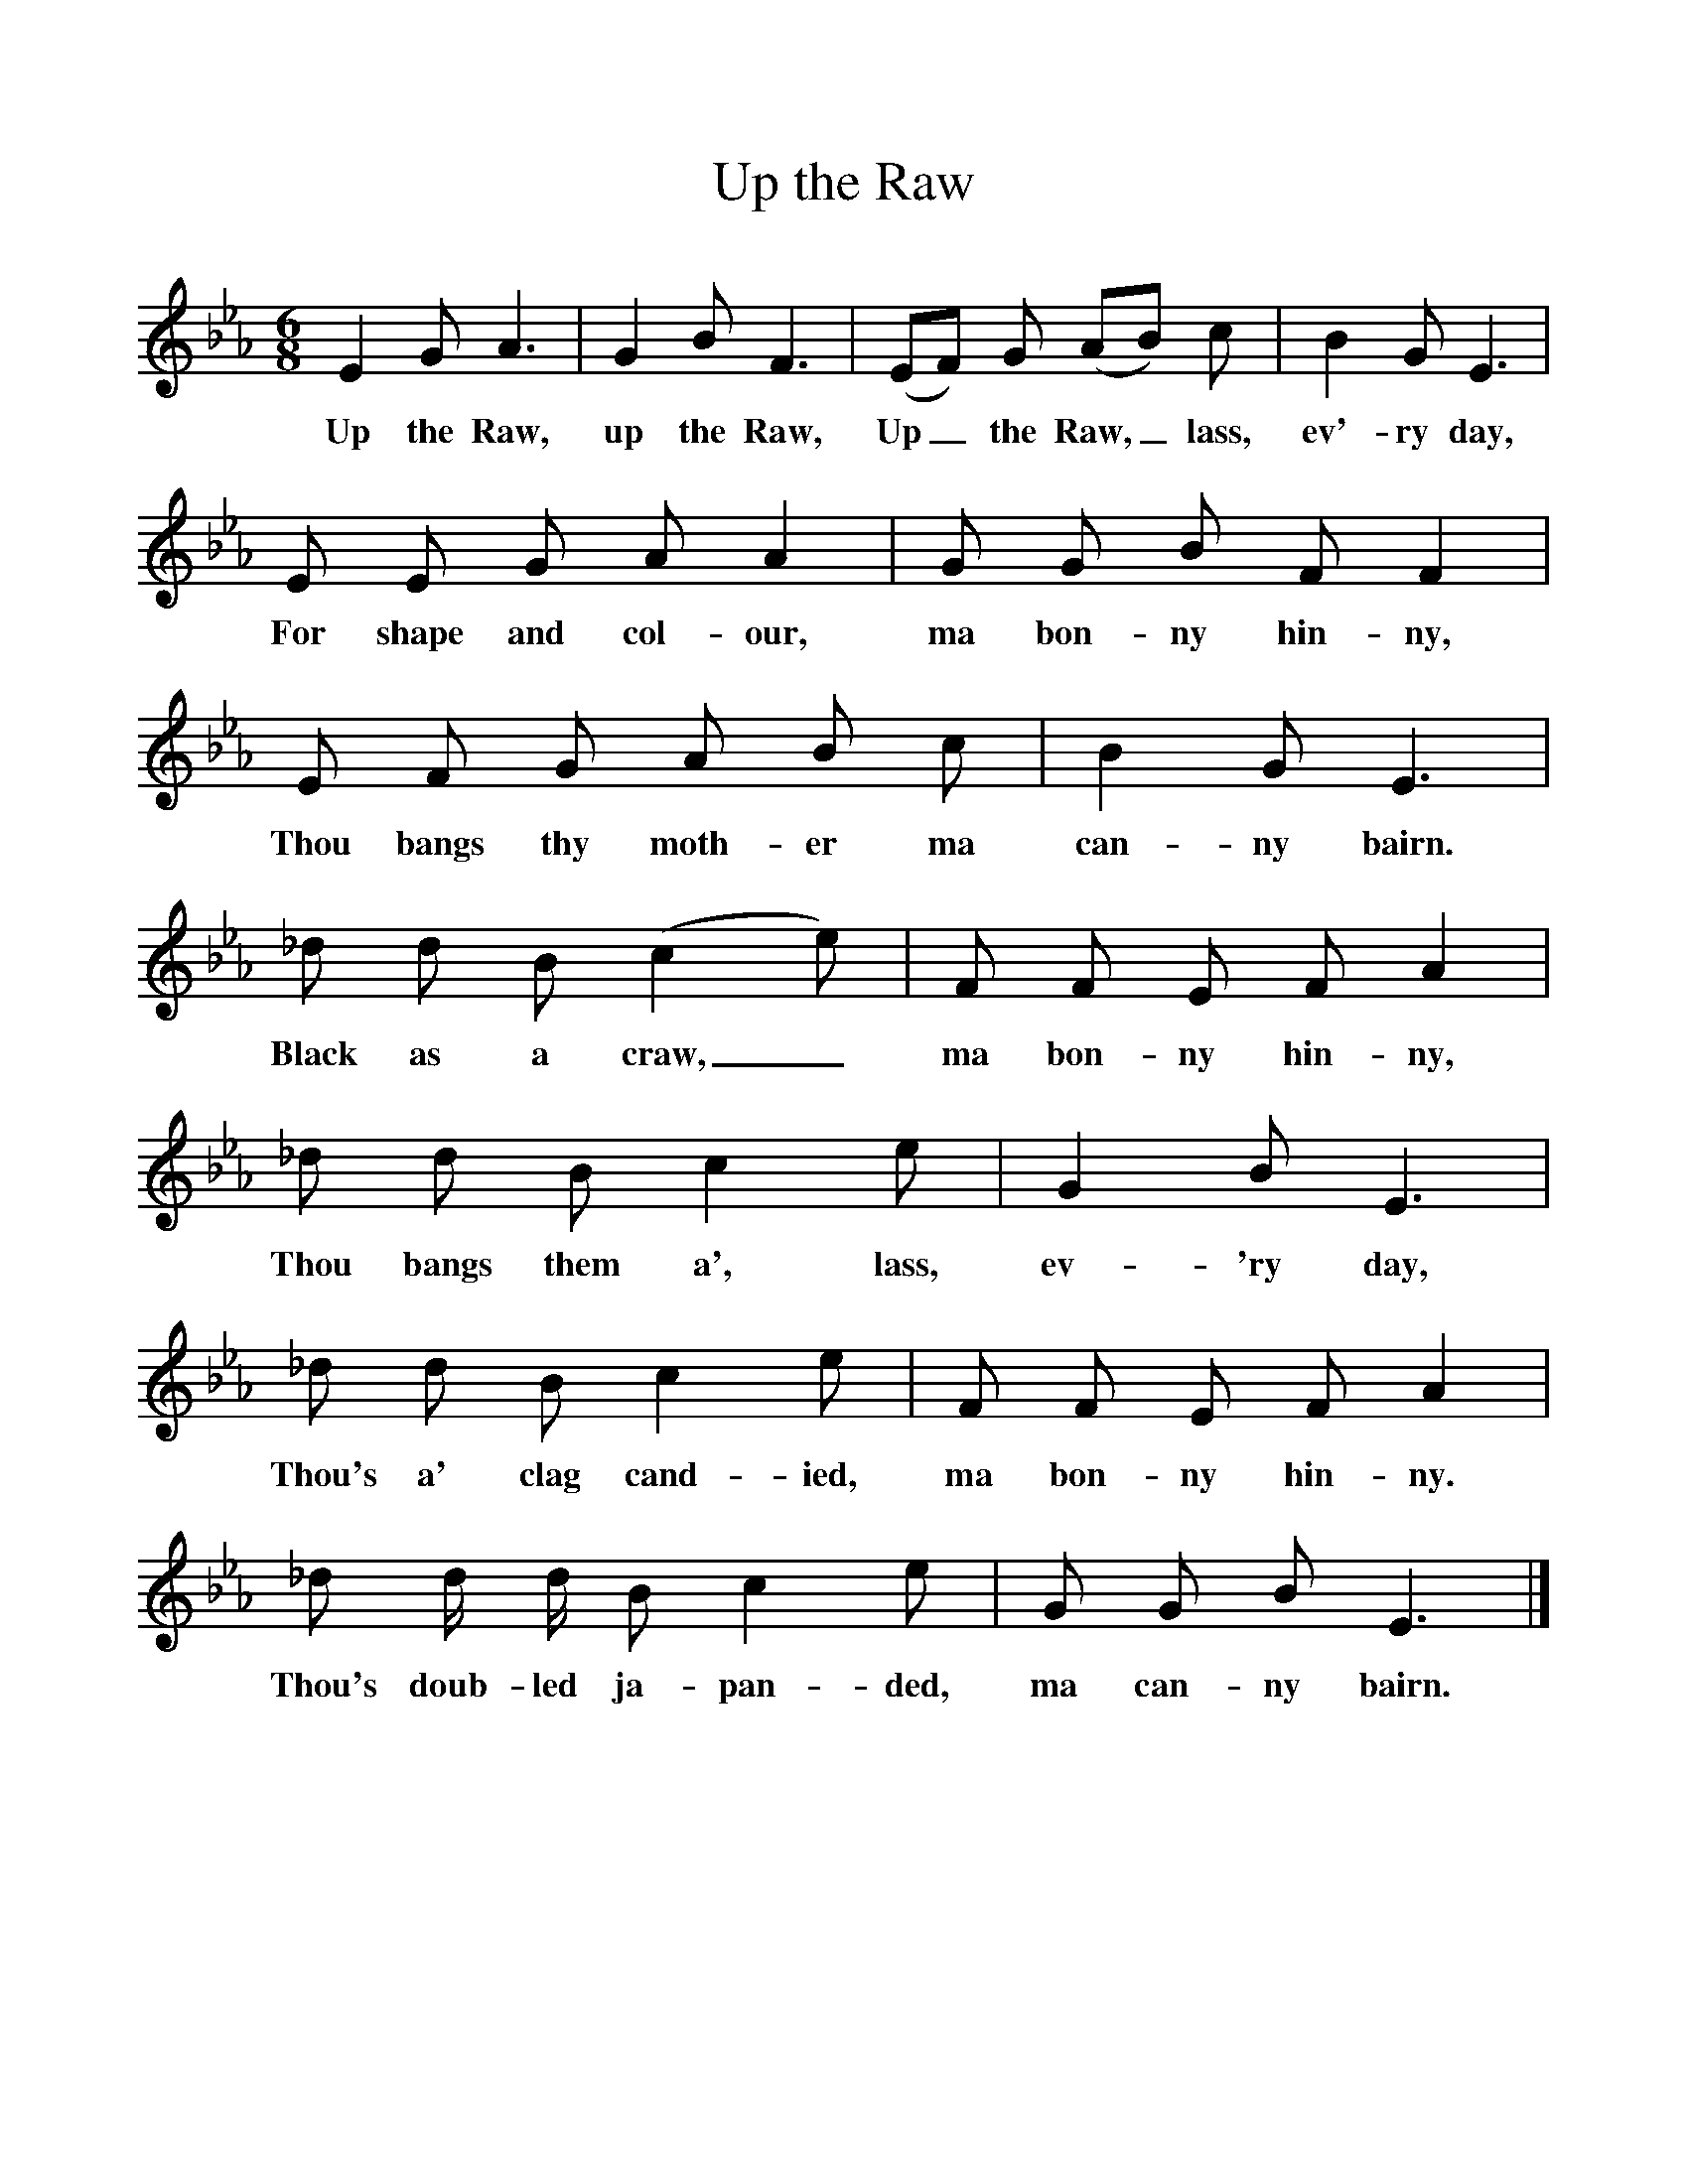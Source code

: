 %%scale 1
X:1     %Music
T:Up the Raw
B:Bruce and Stokoe,  Northumbrian Minstrelsy, Newcastle-Upon Tyne, 188(reissued Llanerch)
M:6/8     %Meter
L:1/8     %
K:Eb
E2 G A3 |G2 B F3 |(EF) G (AB) c |B2 G E3 |
w:Up the Raw, up the Raw, Up_ the Raw,_ lass, ev'-ry day, 
E E G A A2 |G G B F F2 |E F G A B c |B2 G E3 |
w:For shape and col-our, ma bon-ny hin-ny, Thou bangs thy moth-er ma can-ny bairn. 
_d d B (c2 e) |F F E F A2 |_d d B c2 e |G2 B E3 |
w:Black as a craw,_ ma bon-ny hin-ny, Thou bangs them a', lass, ev-'ry day, 
_d d B c2 e |F F E F A2 |_d d/ d/ B c2 e |G G B E3 |]
w:Thou's a' clag cand-ied, ma bon-ny hin-ny. Thou's doub-led ja-pan-ded, ma can-ny bairn. 
